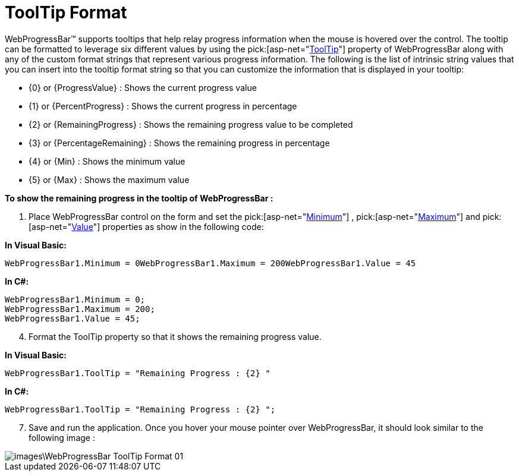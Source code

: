 ﻿////

|metadata|
{
    "name": "webprogressbar-tooltip-format",
    "controlName": ["WebProgressBar"],
    "tags": [],
    "guid": "{834165F5-2C35-405B-A62C-2258B4B53E3F}",  
    "buildFlags": [],
    "createdOn": "0001-01-01T00:00:00Z"
}
|metadata|
////

= ToolTip Format

WebProgressBar™ supports tooltips that help relay progress information when the mouse is hovered over the control. The tooltip can be formatted to leverage six different values by using the  pick:[asp-net="link:infragistics4.web.v{ProductVersion}~infragistics.web.ui.displaycontrols.webprogressbar~tooltip.html[ToolTip]"]  property of WebProgressBar along with any of the custom format strings that represent various progress information. The following is the list of intrinsic string values that you can insert into the tooltip format string so that you can customize the information that is displayed in your tooltip:

* {0} or {ProgressValue} : Shows the current progress value
* {1} or {PercentProgress} : Shows the current progress in percentage
* {2} or {RemainingProgress} : Shows the remaining progress value to be completed
* {3} or {PercentageRemaining} : Shows the remaining progress in percentage
* {4} or {Min} : Shows the minimum value
* {5} or {Max} : Shows the maximum value

*To show the remaining progress in the tooltip of WebProgressBar :*

[start=1]
. Place WebProgressBar control on the form and set the  pick:[asp-net="link:infragistics4.web.v{ProductVersion}~infragistics.web.ui.displaycontrols.webprogressbar~minimum.html[Minimum]"]  ,  pick:[asp-net="link:infragistics4.web.v{ProductVersion}~infragistics.web.ui.displaycontrols.webprogressbar~maximum.html[Maximum]"]  and  pick:[asp-net="link:infragistics4.web.v{ProductVersion}~infragistics.web.ui.displaycontrols.webprogressbar~value.html[Value]"]  properties as show in the following code:

*In Visual Basic:*

[source]
----
WebProgressBar1.Minimum = 0WebProgressBar1.Maximum = 200WebProgressBar1.Value = 45
----

*In C#:*

----
WebProgressBar1.Minimum = 0;
WebProgressBar1.Maximum = 200;
WebProgressBar1.Value = 45;
----

[start=4]
. Format the ToolTip property so that it shows the remaining progress value.

*In Visual Basic:*

----
WebProgressBar1.ToolTip = "Remaining Progress : {2} "
----

*In C#:*

----
WebProgressBar1.ToolTip = "Remaining Progress : {2} ";
----

[start=7]
. Save and run the application. Once you hover your mouse pointer over WebProgressBar, it should look similar to the following image :

image::images\WebProgressBar_ToolTip_Format_01.png[]